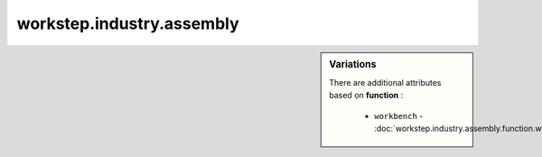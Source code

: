 workstep.industry.assembly
==========================

.. raw:: html

    <pre><b>workstep.industry.assembly</b> <i>string</i></pre>

.. sidebar:: Variations
   
   There are additional attributes based on **function** :
   
     * ``workbench`` - :doc:`workstep.industry.assembly.function.workbench`
   

